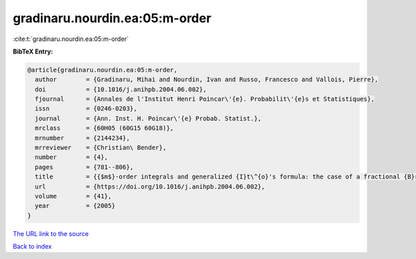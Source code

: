 gradinaru.nourdin.ea:05:m-order
===============================

:cite:t:`gradinaru.nourdin.ea:05:m-order`

**BibTeX Entry:**

.. code-block:: bibtex

   @article{gradinaru.nourdin.ea:05:m-order,
     author        = {Gradinaru, Mihai and Nourdin, Ivan and Russo, Francesco and Vallois, Pierre},
     doi           = {10.1016/j.anihpb.2004.06.002},
     fjournal      = {Annales de l'Institut Henri Poincar\'{e}. Probabilit\'{e}s et Statistiques},
     issn          = {0246-0203},
     journal       = {Ann. Inst. H. Poincar\'{e} Probab. Statist.},
     mrclass       = {60H05 (60G15 60G18)},
     mrnumber      = {2144234},
     mrreviewer    = {Christian\ Bender},
     number        = {4},
     pages         = {781--806},
     title         = {{$m$}-order integrals and generalized {I}t\^{o}'s formula: the case of a fractional {B}rownian motion with any {H}urst index},
     url           = {https://doi.org/10.1016/j.anihpb.2004.06.002},
     volume        = {41},
     year          = {2005}
   }

`The URL link to the source <https://doi.org/10.1016/j.anihpb.2004.06.002>`__


`Back to index <../By-Cite-Keys.html>`__
